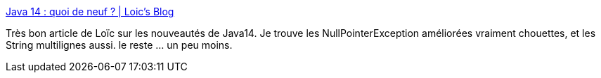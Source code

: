 :jbake-type: post
:jbake-status: published
:jbake-title: Java 14 : quoi de neuf ? | Loic's Blog
:jbake-tags: java,nouveautés,programming,langage,_mois_janv.,_année_2020
:jbake-date: 2020-01-17
:jbake-depth: ../
:jbake-uri: shaarli/1579263622000.adoc
:jbake-source: https://nicolas-delsaux.hd.free.fr/Shaarli?searchterm=https%3A%2F%2Fwww.loicmathieu.fr%2Fwordpress%2Finformatique%2Fjava-14-quoi-de-neuf%2F&searchtags=java+nouveaut%C3%A9s+programming+langage+_mois_janv.+_ann%C3%A9e_2020
:jbake-style: shaarli

https://www.loicmathieu.fr/wordpress/informatique/java-14-quoi-de-neuf/[Java 14 : quoi de neuf ? | Loic's Blog]

Très bon article de Loïc sur les nouveautés de Java14. Je trouve les NullPointerException améliorées vraiment chouettes, et les String multilignes aussi. le reste ... un peu moins.
